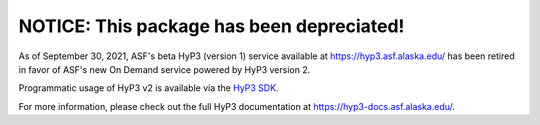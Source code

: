 NOTICE: This package has been depreciated!
==========================================

As of September 30, 2021, ASF's beta HyP3 (version 1) service available at `<https://hyp3.asf.alaska.edu/>`_
has been retired in favor of ASF's new On Demand service powered by HyP3 version 2.

Programmatic usage of HyP3 v2 is available via the `HyP3 SDK <https://hyp3-docs.asf.alaska.edu/using/sdk/>`_.

For more information, please check out the full HyP3 documentation at `<https://hyp3-docs.asf.alaska.edu/>`_.
